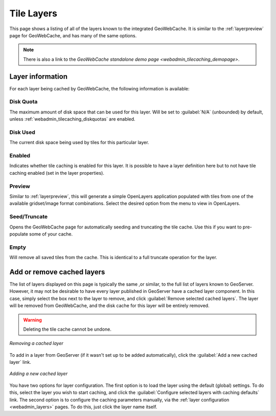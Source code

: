 .. _webadmin_tilecaching_layers:

Tile Layers
===========

This page shows a listing of all of the layers known to the integrated GeoWebCache. It is similar to the :ref:`layerpreview` page for GeoWebCache, and has many of the same options.

.. figure:: img/tilelayers.png
   :align: center

.. note:: There is also a link to the `GeoWebCache standalone demo page <webadmin_tilecaching_demopage>`.

Layer information
-----------------

For each layer being cached by GeoWebCache, the following information is available:


Disk Quota
~~~~~~~~~~

The maximum amount of disk space that can be used for this layer. Will be set to :guilabel:`N/A` (unbounded) by default, unless :ref:`webadmin_tilecaching_diskquotas` are enabled.

Disk Used
~~~~~~~~~

The current disk space being used by tiles for this particular layer.

Enabled
~~~~~~~

Indicates whether tile caching is enabled for this layer. It is possible to have a layer definition here but to not have tile caching enabled (set in the layer properties).

Preview
~~~~~~~

Similar to :ref:`layerpreview`, this will generate a simple OpenLayers application populated with tiles from one of the available gridset/image format combinations. Select the desired option from the menu to view in OpenLayers.

Seed/Truncate
~~~~~~~~~~~~~

Opens the GeoWebCache page for automatically seeding and truncating the tile cache. Use this if you want to pre-populate some of your cache.

Empty
~~~~~

Will remove all saved tiles from the cache. This is identical to a full truncate operation for the layer.



Add or remove cached layers
---------------------------

The list of layers displayed on this page is typically the same ,or similar, to the full list of layers known to GeoServer. However, it may not be desirable to have every layer published in GeoServer have a cached layer component. In this case, simply select the box next to the layer to remove, and click :guilabel:`Remove selected cached layers`. The layer will be removed from GeoWebCache, and the disk cache for this layer will be entirely removed.

.. warning:: Deleting the tile cache cannot be undone.

.. figure:: img/removecachedlayers.png
   :align: center

   *Removing a cached layer*

To add in a layer from GeoServer (if it wasn't set up to be added automatically), click the :guilabel:`Add a new cached layer` link. 

.. figure:: img/newcachedlayer.png
   :align: center

   *Adding a new cached layer*

You have two options for layer configuration. The first option is to load the layer using the default (global) settings. To do this, select the layer you wish to start caching, and click the :guilabel:`Configure selected layers with caching defaults` link. The second option is to configure the caching parameters manually, via the :ref:`layer configuration <webadmin_layers>` pages. To do this, just click the layer name itself.

